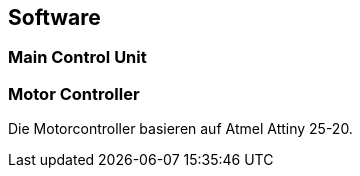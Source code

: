 == Software

=== Main Control Unit

=== Motor Controller
Die Motorcontroller basieren auf Atmel Attiny 25-20. 